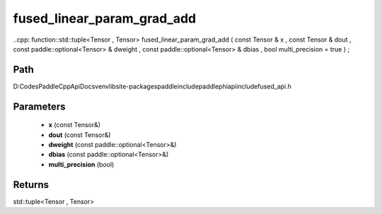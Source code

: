 .. _en_api_paddle_experimental_fused_linear_param_grad_add:

fused_linear_param_grad_add
-------------------------------

..cpp: function::std::tuple<Tensor , Tensor> fused_linear_param_grad_add ( const Tensor & x , const Tensor & dout , const paddle::optional<Tensor> & dweight , const paddle::optional<Tensor> & dbias , bool multi_precision = true ) ;


Path
:::::::::::::::::::::
D:\Codes\PaddleCppApiDocs\venv\lib\site-packages\paddle\include\paddle\phi\api\include\fused_api.h

Parameters
:::::::::::::::::::::
	- **x** (const Tensor&)
	- **dout** (const Tensor&)
	- **dweight** (const paddle::optional<Tensor>&)
	- **dbias** (const paddle::optional<Tensor>&)
	- **multi_precision** (bool)

Returns
:::::::::::::::::::::
std::tuple<Tensor , Tensor>
